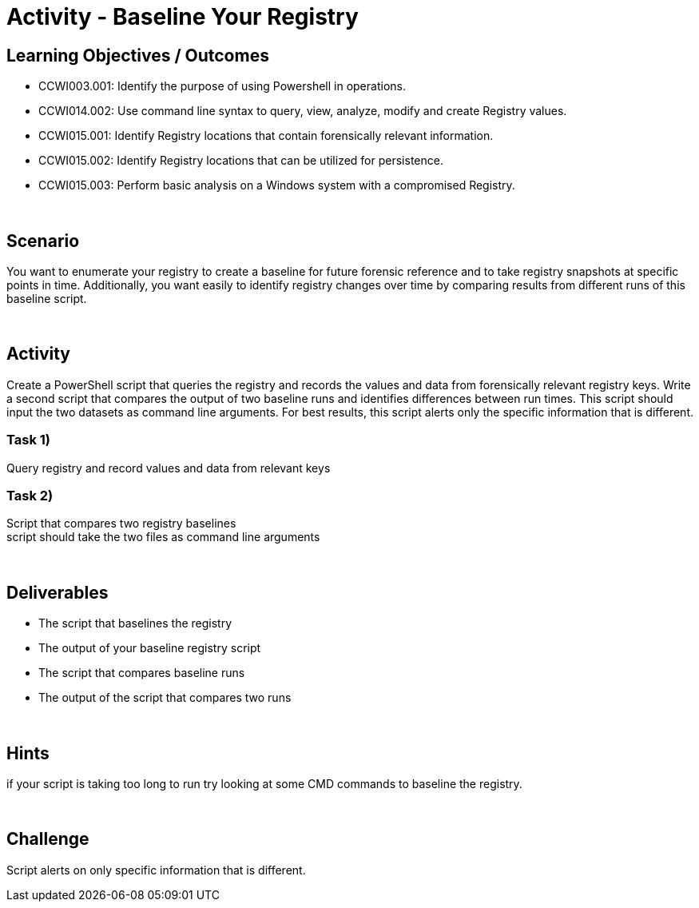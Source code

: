 :doctype: book
:stylesheet: ../../cctc.css

= Activity - Baseline Your Registry
:doctype: book
:source-highlighter: coderay
:listing-caption: Listing
// Uncomment next line to set page size (default is Letter)
//:pdf-page-size: A4

== Learning Objectives / Outcomes
* CCWI003.001: Identify the purpose of using Powershell in operations. +
* CCWI014.002: Use command line syntax to query, view, analyze, modify and create Registry values. +
* CCWI015.001: Identify Registry locations that contain forensically relevant information. +
* CCWI015.002: Identify Registry locations that can be utilized for persistence. +
* CCWI015.003: Perform basic analysis on a Windows system with a compromised Registry. +

{empty} +

== Scenario

You want to enumerate your registry to create a baseline for future forensic reference and to take registry snapshots at specific points in time. Additionally, you want easily to identify registry changes over time by comparing results from different runs of this baseline script.

{empty} +

== Activity

Create a PowerShell script that queries the registry and records the values and data from forensically relevant registry keys. Write a second script that compares the output of two baseline runs and identifies differences between run times. This script should input the two datasets as command line arguments. For best results, this script alerts only the specific information that is different.

=== Task 1)

Query registry and record values and data from relevant keys

=== Task 2)

Script that compares two registry baselines +
script should take the two files as command line arguments

{empty} +

== Deliverables

* The script that baselines the registry
* The output of your baseline registry script
* The script that compares baseline runs
* The output of the script that compares two runs

{empty} +

== Hints

if your script is taking too long to run try looking at some CMD commands to baseline the registry.

{empty} +

== Challenge

Script alerts on only specific information that is different.
